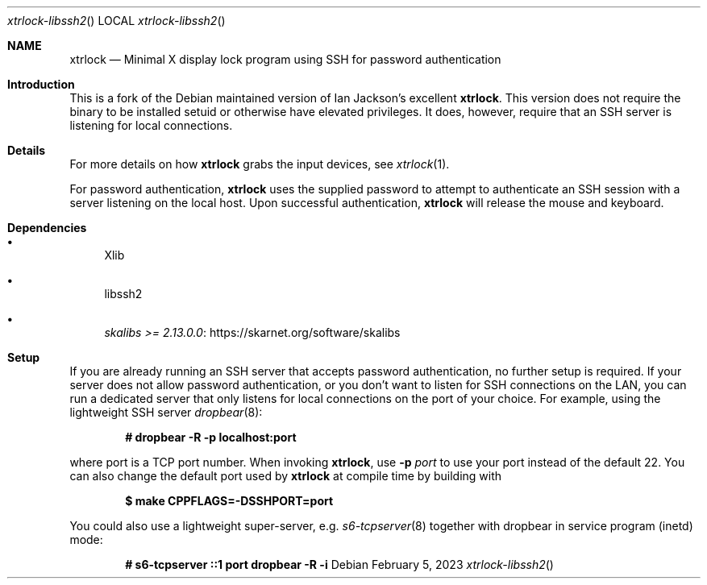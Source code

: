 .Dd $Mdocdate: February 5 2023 $
.Dt xtrlock-libssh2
.Os
.Sh NAME
.Nm xtrlock
.Nd Minimal X display lock program using SSH for password authentication
.Sh Introduction
This is a fork of the Debian maintained version of Ian Jackson's excellent
.Nm .
This version does not require the binary to be installed setuid or otherwise
have elevated privileges. It does, however, require that an SSH server is
listening for local connections.
.Sh Details
For more details on how
.Nm
grabs the input devices, see
.Xr xtrlock 1 .
.Pp
For password authentication,
.Nm
uses the supplied password to attempt to authenticate an SSH session with a
server listening on the local host. Upon successful authentication,
.Nm
will release the mouse and keyboard.
.Sh Dependencies
.Bl -bullet
.It
Xlib
.It
libssh2
.It
.Lk https://skarnet.org/software/skalibs skalibs >= 2.13.0.0
.El
.Sh Setup
If you are already running an SSH server that accepts password authentication,
no further setup is required. If your server does not allow password
authentication, or you don't want to listen for SSH connections on the LAN,
you can run a dedicated server that only listens for local connections on the
port of your choice.
For example, using the lightweight SSH server
.Xr dropbear 8 :
.Pp
.Dl # dropbear -R -p localhost:port
.Pp
where port is a TCP port number.
When invoking
.Nm ,
use
.Fl p Ar port
to use your port instead of the default 22.
You can also change the default port used by
.Nm
at compile time by building with
.Pp
.Dl $ make CPPFLAGS=-DSSHPORT=port
.Pp
You could also use a lightweight super-server, e.g.
.Xr s6-tcpserver 8
together with dropbear in service program (inetd) mode:
.Pp
.Dl # s6-tcpserver ::1 port dropbear -R -i
.Pp

